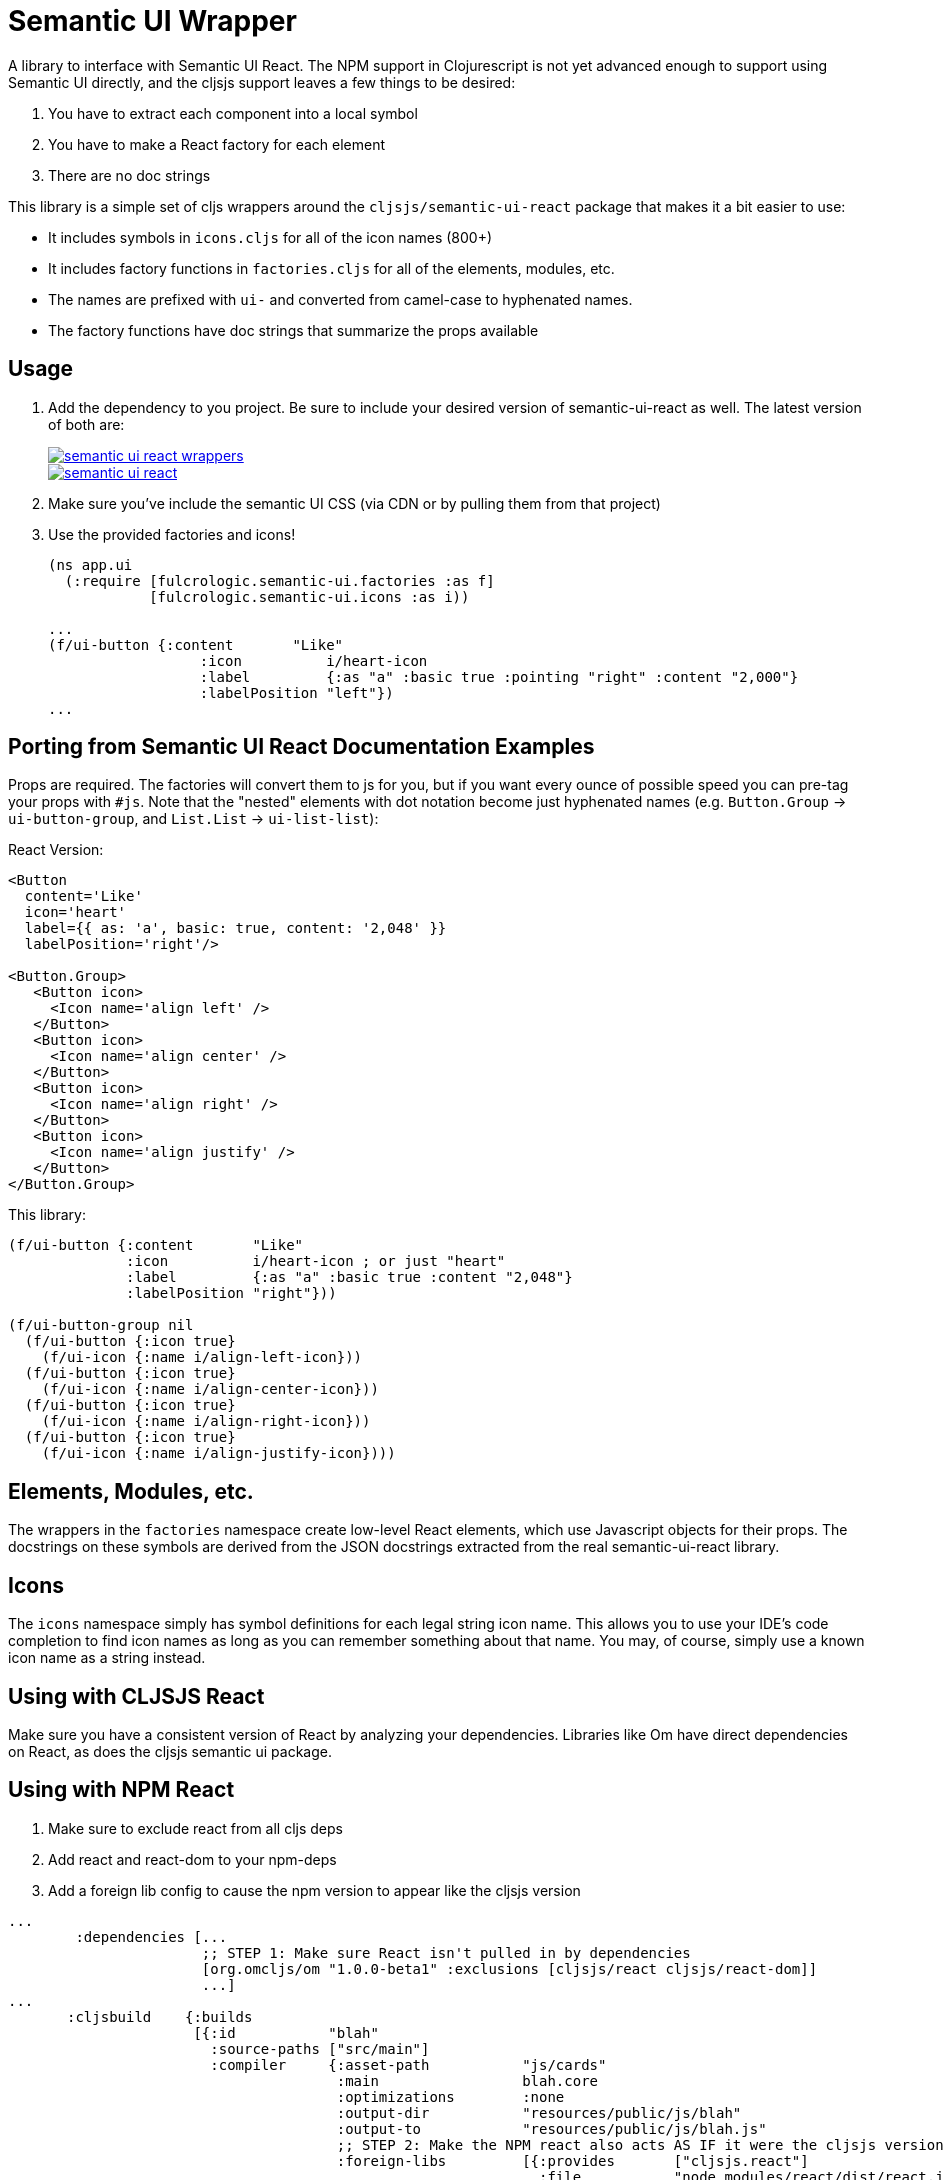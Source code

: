 = Semantic UI Wrapper

A library to interface with Semantic UI React. The NPM support in Clojurescript
is not yet advanced enough to support using Semantic UI directly, and 
the cljsjs support leaves a few things to be desired:

1. You have to extract each component into a local symbol
2. You have to make a React factory for each element
3. There are no doc strings

This library is a simple set of cljs wrappers around the `cljsjs/semantic-ui-react`
package that makes it a bit easier to use:

- It includes symbols in `icons.cljs` for all of the icon names (800+)
- It includes factory functions in `factories.cljs` for all of the elements, modules, etc.
   - The names are prefixed with `ui-` and converted from camel-case to hyphenated names.
   - The factory functions have doc strings that summarize the props available

== Usage

1. Add the dependency to you project. Be sure to include your desired version of semantic-ui-react as well. The latest
version of both are:
+
image::https://img.shields.io/clojars/v/fulcrologic/semantic-ui-react-wrappers.svg[link="https://clojars.org/fulcrologic/semantic-ui-react-wrappers"]
image::https://img.shields.io/clojars/v/cljsjs/semantic-ui-react.svg[link="https://clojars.org/cljsjs/semantic-ui-react"]
+
2. Make sure you've include the semantic UI CSS (via CDN or by pulling them from that project)
3. Use the provided factories and icons!
+
```clj
(ns app.ui
  (:require [fulcrologic.semantic-ui.factories :as f]
            [fulcrologic.semantic-ui.icons :as i))

...
(f/ui-button {:content       "Like"
                  :icon          i/heart-icon
                  :label         {:as "a" :basic true :pointing "right" :content "2,000"}
                  :labelPosition "left"})
...
```

== Porting from Semantic UI React Documentation Examples

Props are required. The factories will convert them to js for you, but if you want every ounce of
possible speed you can pre-tag your props with `#js`. Note that the "nested" elements with dot
notation become just hyphenated names (e.g. `Button.Group` -> `ui-button-group`,
and `List.List` -> `ui-list-list`):

React Version:
```
<Button
  content='Like'
  icon='heart'
  label={{ as: 'a', basic: true, content: '2,048' }}
  labelPosition='right'/>

<Button.Group>
   <Button icon>
     <Icon name='align left' />
   </Button>
   <Button icon>
     <Icon name='align center' />
   </Button>
   <Button icon>
     <Icon name='align right' />
   </Button>
   <Button icon>
     <Icon name='align justify' />
   </Button>
</Button.Group>
```

This library:

```
(f/ui-button {:content       "Like"
              :icon          i/heart-icon ; or just "heart"
              :label         {:as "a" :basic true :content "2,048"}
              :labelPosition "right"}))

(f/ui-button-group nil
  (f/ui-button {:icon true}
    (f/ui-icon {:name i/align-left-icon}))
  (f/ui-button {:icon true}
    (f/ui-icon {:name i/align-center-icon}))
  (f/ui-button {:icon true}
    (f/ui-icon {:name i/align-right-icon}))
  (f/ui-button {:icon true}
    (f/ui-icon {:name i/align-justify-icon})))
```

== Elements, Modules, etc.

The wrappers in the `factories` namespace create low-level React elements,
which use Javascript objects for their props. The docstrings on these
symbols are derived from the JSON docstrings extracted from the real
semantic-ui-react library.

== Icons

The `icons` namespace simply has symbol definitions for each legal string icon name. This
allows you to use your IDE's code completion to find icon names as long as
you can remember something about that name. You may, of course, simply use a known icon
name as a string instead.

== Using with CLJSJS React

Make sure you have a consistent version of React by analyzing your dependencies. Libraries like
Om have direct dependencies on React, as does the cljsjs semantic ui package.

== Using with NPM React

1. Make sure to exclude react from all cljs deps
2. Add react and react-dom to your npm-deps
3. Add a foreign lib config to cause the npm version to appear like the cljsjs version

```
...
        :dependencies [...
                       ;; STEP 1: Make sure React isn't pulled in by dependencies
                       [org.omcljs/om "1.0.0-beta1" :exclusions [cljsjs/react cljsjs/react-dom]]
                       ...]
...
       :cljsbuild    {:builds
                      [{:id           "blah"
                        :source-paths ["src/main"]
                        :compiler     {:asset-path           "js/cards"
                                       :main                 blah.core
                                       :optimizations        :none
                                       :output-dir           "resources/public/js/blah"
                                       :output-to            "resources/public/js/blah.js"
                                       ;; STEP 2: Make the NPM react also acts AS IF it were the cljsjs version
                                       :foreign-libs         [{:provides       ["cljsjs.react"]
                                                               :file           "node_modules/react/dist/react.js"
                                                               :global-exports {cljsjs.react React}}
                                                              {:provides       ["cljsjs.react.dom"]
                                                               :file           "node_modules/react-dom/dist/react-dom.js"
                                                               :global-exports {cljsjs.react.dom ReactDOM}}]
                                       ;; STEP 3: Add in the correct NPM dependencies
                                       :install-deps         true
                                       :npm-deps             {:react                             "15.5.4"
                                                              :react-dom                         "15.5.4"}}}]}
...
```

== Using With shadow-cljs

Shadow-cljs is highly recommended. It has much better integration with the NPM ecosystem, which allows you to easily
upgrade your semantic-ui-react dependency without worrying about cljsjs at all. Simply add semantic-ui-react
to your `package.json`:

```
$ npm install --save-dev semantic-ui-react
```

== Contributing

Ping the Fulcro slack channel with your idea, or create a github issue. It is a good
idea to do that before trying to help.

== Regenerating Factories

The factories.cljs file is generated (to automatically get the docstrings). The `user`
namespace can be run in a normal Clojure REPL, and contains a comment block at the bottom that has
the necessary command. The input file (`docgenInfo.json`)
comes from the real Semantic UI React project from github (clone it, install npm deps, and run
yarn build:docs to generate it).

IMPORTANT: You'll need to re-create the wrapped factories for inputs if you do this (TODO: fix that)

== LICENSE

Copyright 2017 by Fulcrologic

MIT Public License
